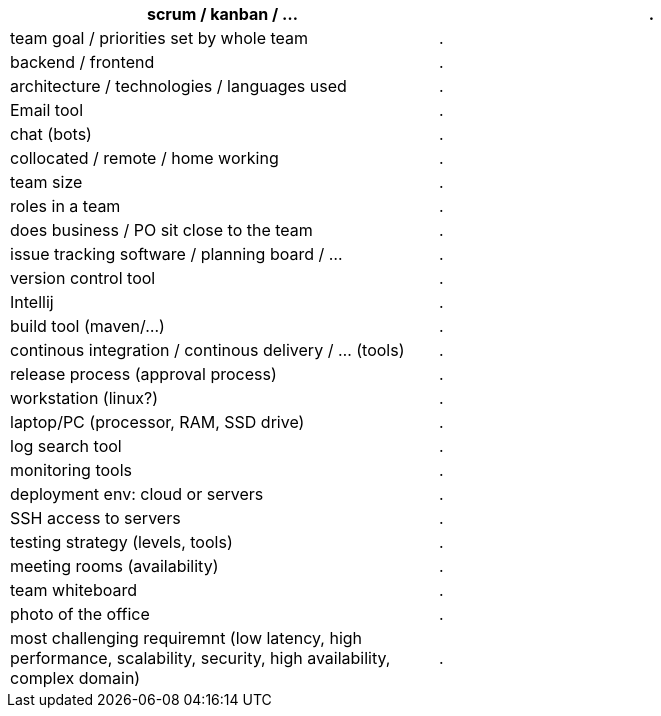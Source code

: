 |===
|scrum / kanban / ... |.

|team goal / priorities set by whole team |.

|backend / frontend |.

|architecture / technologies / languages used |.

|Email tool |.

|chat (bots) |.

|collocated / remote / home working |.

|team size |.

|roles in a team |.

|does business / PO sit close to the team |.

|issue tracking software / planning board / ... |.

|version control tool |.

|Intellij |.

|build tool (maven/...) |.

|continous integration / continous delivery / ... (tools) |.

|release process (approval process) |.

|workstation (linux?) |.

|laptop/PC (processor, RAM, SSD drive) |.

|log search tool |.

|monitoring tools |.

|deployment env: cloud or servers |.

|SSH access to servers |.

|testing strategy (levels, tools) |.

|meeting rooms (availability) |.

|team whiteboard |.

|photo of the office |.

|most challenging requiremnt (low latency, high performance, scalability, security, high availability, complex domain) |.
|===
